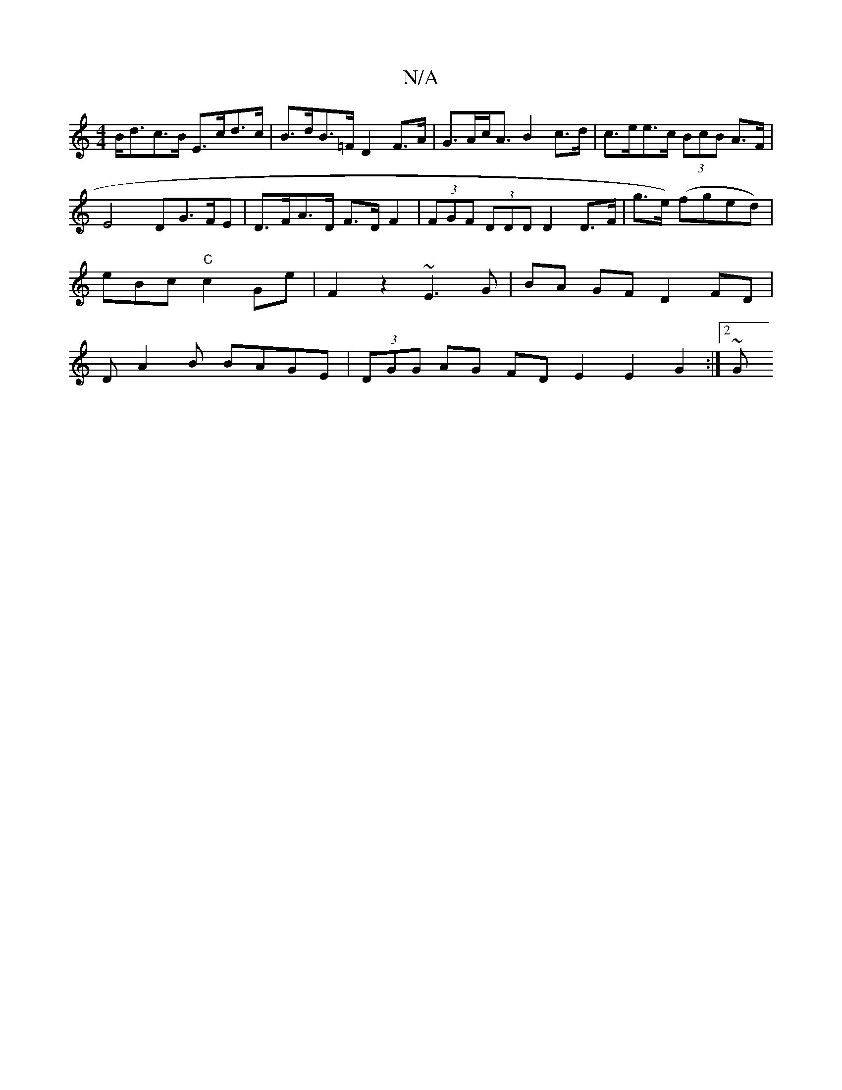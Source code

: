 X:1
T:N/A
M:4/4
R:N/A
K:Cmajor
 B<dc>B E>cd>c|B>dB>=F D2F>A|G>Ac<A B2c>d|c>ee>c (3BcB A>F | E4 DG>FE | D>FA>D F>D F2 | (3FGF (3DDD D2 D>F | g>e) (fged)|s3eBc "C"c2 Ge|F2 z2 ~E3 G | BA GF D2 FD | DA2B BAGE |(3DGG AG FDE2 E2G2 :|2 ~G